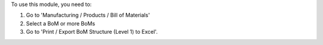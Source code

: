 To use this module, you need to:

#. Go to 'Manufacturing / Products / Bill of Materials'
#. Select a BoM or more BoMs
#. Go to 'Print / Export BoM Structure (Level 1) to Excel'.
